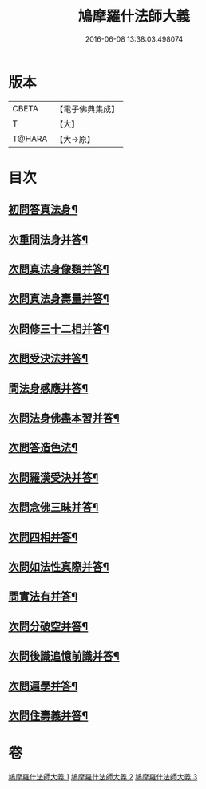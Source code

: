 #+TITLE: 鳩摩羅什法師大義 
#+DATE: 2016-06-08 13:38:03.498074

* 版本
 |     CBETA|【電子佛典集成】|
 |         T|【大】     |
 |    T@HARA|【大→原】   |

* 目次
** [[file:KR6m0036_001.txt::001-0122c6][初問答真法身¶]]
** [[file:KR6m0036_001.txt::001-0123a25][次重問法身并答¶]]
** [[file:KR6m0036_001.txt::001-0125b23][次問真法身像類并答¶]]
** [[file:KR6m0036_001.txt::001-0126b4][次問真法身壽量并答¶]]
** [[file:KR6m0036_001.txt::001-0127a14][次問修三十二相并答¶]]
** [[file:KR6m0036_001.txt::001-0129a11][次問受決法并答¶]]
** [[file:KR6m0036_002.txt::002-0129c20][問法身感應并答¶]]
** [[file:KR6m0036_002.txt::002-0130c7][次問法身佛盡本習并答¶]]
** [[file:KR6m0036_002.txt::002-0131b20][次問答造色法¶]]
** [[file:KR6m0036_002.txt::002-0133a17][次問羅漢受決并答¶]]
** [[file:KR6m0036_002.txt::002-0134b5][次問念佛三昧并答¶]]
** [[file:KR6m0036_002.txt::002-0135a13][次問四相并答¶]]
** [[file:KR6m0036_002.txt::002-0135c16][次問如法性真際并答¶]]
** [[file:KR6m0036_003.txt::003-0136b22][問實法有并答¶]]
** [[file:KR6m0036_003.txt::003-0137b4][次問分破空并答¶]]
** [[file:KR6m0036_003.txt::003-0138b16][次問後識追憶前識并答¶]]
** [[file:KR6m0036_003.txt::003-0139a2][次問遍學并答¶]]
** [[file:KR6m0036_003.txt::003-0142b25][次問住壽義并答¶]]

* 卷
[[file:KR6m0036_001.txt][鳩摩羅什法師大義 1]]
[[file:KR6m0036_002.txt][鳩摩羅什法師大義 2]]
[[file:KR6m0036_003.txt][鳩摩羅什法師大義 3]]

